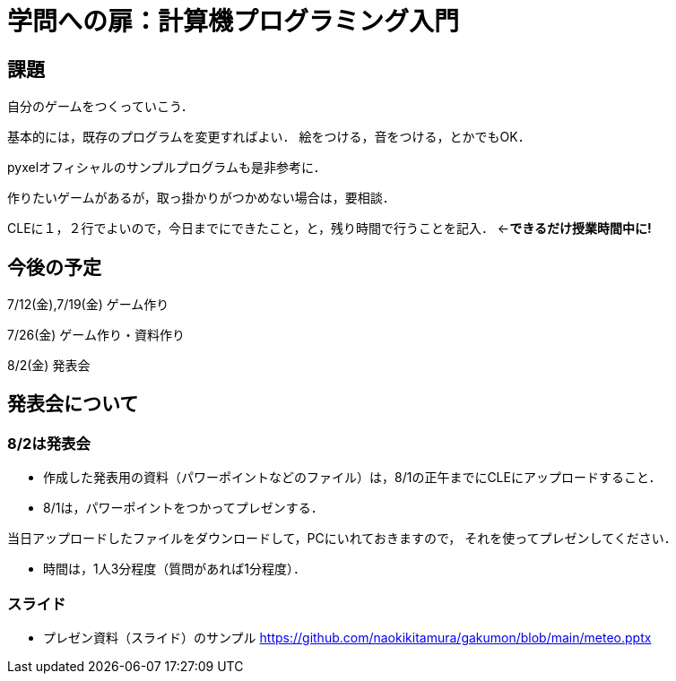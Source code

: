 = 学問への扉：計算機プログラミング入門



== 課題

自分のゲームをつくっていこう．

基本的には，既存のプログラムを変更すればよい．
絵をつける，音をつける，とかでもOK．

pyxelオフィシャルのサンプルプログラムも是非参考に．

作りたいゲームがあるが，取っ掛かりがつかめない場合は，要相談．

CLEに１，２行でよいので，今日までにできたこと，と，残り時間で行うことを記入．
←*できるだけ授業時間中に!*

== 今後の予定

7/12(金),7/19(金) ゲーム作り

7/26(金) ゲーム作り・資料作り

8/2(金) 発表会


== 発表会について

=== 8/2は発表会

- 作成した発表用の資料（パワーポイントなどのファイル）は，8/1の正午までにCLEにアップロードすること．
- 8/1は，パワーポイントをつかってプレゼンする．

当日アップロードしたファイルをダウンロードして，PCにいれておきますので，
それを使ってプレゼンしてください．

- 時間は，1人3分程度（質問があれば1分程度）．

=== スライド

* プレゼン資料（スライド）のサンプル
https://github.com/naokikitamura/gakumon/blob/main/meteo.pptx
